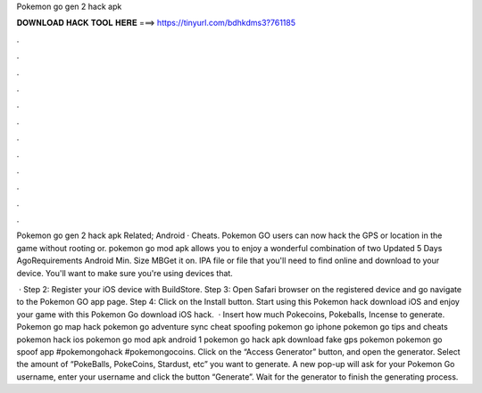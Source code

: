 Pokemon go gen 2 hack apk



𝐃𝐎𝐖𝐍𝐋𝐎𝐀𝐃 𝐇𝐀𝐂𝐊 𝐓𝐎𝐎𝐋 𝐇𝐄𝐑𝐄 ===> https://tinyurl.com/bdhkdms3?761185



.



.



.



.



.



.



.



.



.



.



.



.

Pokemon go gen 2 hack apk Related; Android · Cheats. Pokemon GO users can now hack the GPS or location in the game without rooting or. pokemon go mod apk allows you to enjoy a wonderful combination of two Updated 5 Days AgoRequirements Android Min. Size MBGet it on. IPA file or  file that you'll need to find online and download to your device. You'll want to make sure you're using devices that.

 · Step 2: Register your iOS device with BuildStore. Step 3: Open Safari browser on the registered device and go navigate to the Pokemon GO app page. Step 4: Click on the Install button. Start using this Pokemon hack download iOS and enjoy your game with this Pokemon Go download iOS hack.  · Insert how much Pokecoins, Pokeballs, Incense to generate. Pokemon go map hack pokemon go adventure sync cheat spoofing pokemon go iphone pokemon go tips and cheats pokemon hack ios pokemon go mod apk android 1 pokemon go hack apk download fake gps pokemon pokemon go spoof app #pokemongohack #pokemongocoins. Click on the “Access Generator” button, and open the generator. Select the amount of “PokeBalls, PokeCoins, Stardust, etc” you want to generate. A new pop-up will ask for your Pokemon Go username, enter your username and click the button “Generate”. Wait for the generator to finish the generating process.

